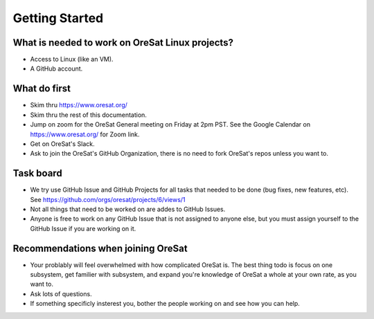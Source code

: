 Getting Started
===============

What is needed to work on OreSat Linux projects?
------------------------------------------------

- Access to Linux (like an VM).
- A GitHub account.

What do first
-------------

- Skim thru https://www.oresat.org/
- Skim thru the rest of this documentation.
- Jump on zoom for the OreSat General meeting on Friday at 2pm PST. See
  the Google Calendar on https://www.oresat.org/ for Zoom link.
- Get on OreSat's Slack.
- Ask to join the OreSat's GitHub Organization, there is no need to fork
  OreSat's repos unless you want to.

Task board
----------

- We try use GitHub Issue and GitHub Projects for all tasks that needed to be
  done (bug fixes, new features, etc). See https://github.com/orgs/oresat/projects/6/views/1
- Not all things that need to be worked on are addes to GitHub Issues.
- Anyone is free to work on any GitHub Issue that is not assigned to anyone
  else, but you must assign yourself to the GitHub Issue if you are working on
  it.

Recommendations when joining OreSat
-----------------------------------

- Your problably will feel overwhelmed with how complicated OreSat is. The
  best thing todo is focus on one subsystem, get familier with subsystem,
  and expand you're knowledge of OreSat a whole at your own rate, as you
  want to.
- Ask lots of questions.
- If something specificly insterest you, bother the people working on and
  see how you can help.
